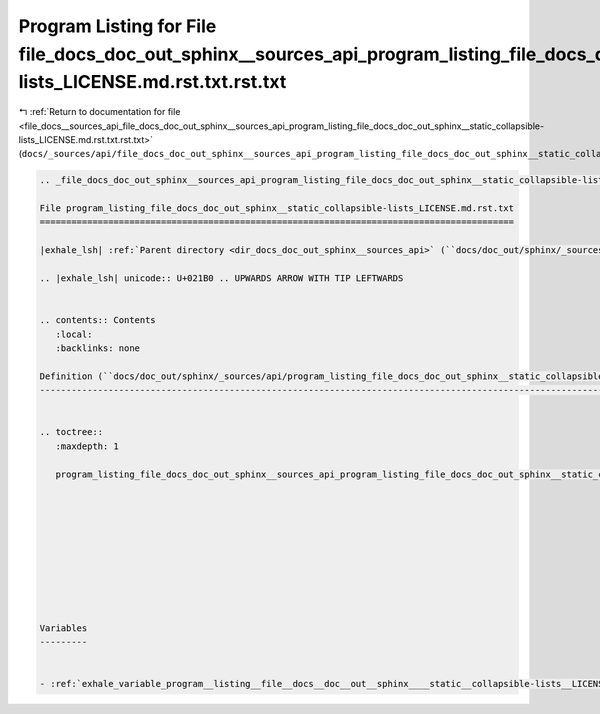 
.. _program_listing_file_docs__sources_api_file_docs_doc_out_sphinx__sources_api_program_listing_file_docs_doc_out_sphinx__static_collapsible-lists_LICENSE.md.rst.txt.rst.txt:

Program Listing for File file_docs_doc_out_sphinx__sources_api_program_listing_file_docs_doc_out_sphinx__static_collapsible-lists_LICENSE.md.rst.txt.rst.txt
============================================================================================================================================================

|exhale_lsh| :ref:`Return to documentation for file <file_docs__sources_api_file_docs_doc_out_sphinx__sources_api_program_listing_file_docs_doc_out_sphinx__static_collapsible-lists_LICENSE.md.rst.txt.rst.txt>` (``docs/_sources/api/file_docs_doc_out_sphinx__sources_api_program_listing_file_docs_doc_out_sphinx__static_collapsible-lists_LICENSE.md.rst.txt.rst.txt``)

.. |exhale_lsh| unicode:: U+021B0 .. UPWARDS ARROW WITH TIP LEFTWARDS

.. code-block:: cpp

   
   .. _file_docs_doc_out_sphinx__sources_api_program_listing_file_docs_doc_out_sphinx__static_collapsible-lists_LICENSE.md.rst.txt:
   
   File program_listing_file_docs_doc_out_sphinx__static_collapsible-lists_LICENSE.md.rst.txt
   ==========================================================================================
   
   |exhale_lsh| :ref:`Parent directory <dir_docs_doc_out_sphinx__sources_api>` (``docs/doc_out/sphinx/_sources/api``)
   
   .. |exhale_lsh| unicode:: U+021B0 .. UPWARDS ARROW WITH TIP LEFTWARDS
   
   
   .. contents:: Contents
      :local:
      :backlinks: none
   
   Definition (``docs/doc_out/sphinx/_sources/api/program_listing_file_docs_doc_out_sphinx__static_collapsible-lists_LICENSE.md.rst.txt``)
   ---------------------------------------------------------------------------------------------------------------------------------------
   
   
   .. toctree::
      :maxdepth: 1
   
      program_listing_file_docs_doc_out_sphinx__sources_api_program_listing_file_docs_doc_out_sphinx__static_collapsible-lists_LICENSE.md.rst.txt.rst
   
   
   
   
   
   
   
   
   
   
   Variables
   ---------
   
   
   - :ref:`exhale_variable_program__listing__file__docs__doc__out__sphinx____static__collapsible-lists__LICENSE_8md_8rst_8txt_1a75eaed77be4f9a64a27cbc91c6da7141`
   
